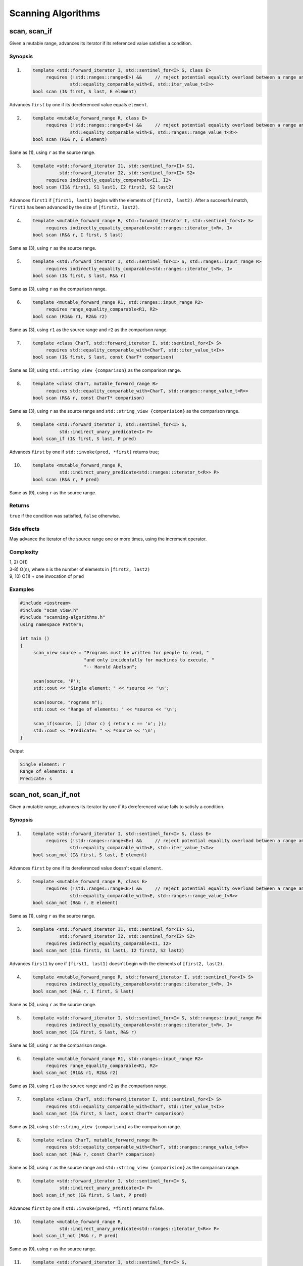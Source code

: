************************************************************************************************************************
Scanning Algorithms
************************************************************************************************************************

========================================================================================================================
scan, scan_if
========================================================================================================================
Given a mutable range, advances its iterator if its referenced value satisfies a condition.


Synopsis
------------------------------------------------------------
1) .. code-block::

     template <std::forward_iterator I, std::sentinel_for<I> S, class E>
          requires (!std::ranges::range<E>) &&     // reject potential equality overload between a range and an element
                   std::equality_comparable_with<E, std::iter_value_t<I>>
     bool scan (I& first, S last, E element)

Advances ``first`` by one if its dereferenced value equals ``element``.

2) .. code-block::

     template <mutable_forward_range R, class E>
          requires (!std::ranges::range<E>) &&     // reject potential equality overload between a range and an element
                   std::equality_comparable_with<E, std::ranges::range_value_t<R>>
     bool scan (R&& r, E element)

Same as (1), using ``r`` as the source range.

3) .. code-block::

     template <std::forward_iterator I1, std::sentinel_for<I1> S1,
               std::forward_iterator I2, std::sentinel_for<I2> S2>
          requires indirectly_equality_comparable<I1, I2>
     bool scan (I1& first1, S1 last1, I2 first2, S2 last2)

Advances ``first1`` if ``[first1, last1)`` begins with the elements of ``[first2, last2)``. After a successful match, ``first1`` has been advanced by the size of ``[first2, last2)``.

4) .. code-block::

     template <mutable_forward_range R, std::forward_iterator I, std::sentinel_for<I> S>
          requires indirectly_equality_comparable<std::ranges::iterator_t<R>, I>
     bool scan (R&& r, I first, S last)

Same as (3), using ``r`` as the source range.

5) .. code-block::

     template <std::forward_iterator I, std::sentinel_for<I> S, std::ranges::input_range R>
          requires indirectly_equality_comparable<std::ranges::iterator_t<R>, I>
     bool scan (I& first, S last, R&& r)

Same as (3), using ``r`` as the comparison range.

6) .. code-block::

     template <mutable_forward_range R1, std::ranges::input_range R2>
          requires range_equality_comparable<R1, R2>
     bool scan (R1&& r1, R2&& r2)

Same as (3), using ``r1`` as the source range and ``r2`` as the comparison range.

7) .. code-block::

     template <class CharT, std::forward_iterator I, std::sentinel_for<I> S>
          requires std::equality_comparable_with<CharT, std::iter_value_t<I>>
     bool scan (I& first, S last, const CharT* comparison)

Same as (3), using ``std::string_view {comparison}`` as the comparison range.

8) .. code-block::

     template <class CharT, mutable_forward_range R>
          requires std::equality_comparable_with<CharT, std::ranges::range_value_t<R>>
     bool scan (R&& r, const CharT* comparison)

Same as (3), using ``r`` as the source range and ``std::string_view {comparision}`` as the comparison range.

9) .. code-block::

     template <std::forward_iterator I, std::sentinel_for<I> S,
               std::indirect_unary_predicate<I> P>
     bool scan_if (I& first, S last, P pred)

Advances ``first`` by one if ``std::invoke(pred, *first)`` returns true;

10) .. code-block::

     template <mutable_forward_range R,
               std::indirect_unary_predicate<std::ranges::iterator_t<R>> P>
     bool scan (R&& r, P pred)

Same as (9), using ``r`` as the source range.


Returns
------------------------------------------------------------
``true`` if the condition was satisfied, ``false`` otherwise.


Side effects
------------------------------------------------------------
May advance the iterator of the source range one or more times, using the increment operator.


Complexity
------------------------------------------------------------
| 1, 2) O(1)
| 3-8) O(n), where n is the number of elements in ``[first2, last2)``
| 9, 10) O(1) + one invocation of ``pred``


Examples
------------------------------------------------------------

.. code-block::

     #include <iostream>
     #include "scan_view.h"
     #include "scanning-algorithms.h"
     using namespace Pattern;

     int main ()
     {
          scan_view source = "Programs must be written for people to read, "
                             "and only incidentally for machines to execute. "
                             "-- Harold Abelson";

          scan(source, 'P');
          std::cout << "Single element: " << *source << '\n';

          scan(source, "rograms m");
          std::cout << "Range of elements: " << *source << '\n';

          scan_if(source, [] (char c) { return c == 'u'; });
          std::cout << "Predicate: " << *source << '\n';
     }

Output

.. code-block:: text

     Single element: r
     Range of elements: u
     Predicate: s


========================================================================================================================
scan_not, scan_if_not
========================================================================================================================
Given a mutable range, advances its iterator by one if its dereferenced value fails to satisfy a condition.


Synopsis
------------------------------------------------------------
1) .. code-block::

     template <std::forward_iterator I, std::sentinel_for<I> S, class E>
          requires (!std::ranges::range<E>) &&     // reject potential equality overload between a range and an element
                   std::equality_comparable_with<E, std::iter_value_t<I>>
     bool scan_not (I& first, S last, E element)

Advances ``first`` by one if its dereferenced value doesn't equal ``element``.

2) .. code-block::

     template <mutable_forward_range R, class E>
          requires (!std::ranges::range<E>) &&     // reject potential equality overload between a range and an element
                   std::equality_comparable_with<E, std::ranges::range_value_t<R>>
     bool scan_not (R&& r, E element)

Same as (1), using ``r`` as the source range.

3) .. code-block::

     template <std::forward_iterator I1, std::sentinel_for<I1> S1,
               std::forward_iterator I2, std::sentinel_for<I2> S2>
          requires indirectly_equality_comparable<I1, I2>
     bool scan_not (I1& first1, S1 last1, I2 first2, S2 last2)

Advances ``first1`` by one if ``[first1, last1)`` doesn't begin with the elements of ``[first2, last2)``.

4) .. code-block::

     template <mutable_forward_range R, std::forward_iterator I, std::sentinel_for<I> S>
          requires indirectly_equality_comparable<std::ranges::iterator_t<R>, I>
     bool scan_not (R&& r, I first, S last)

Same as (3), using ``r`` as the source range.

5) .. code-block::

     template <std::forward_iterator I, std::sentinel_for<I> S, std::ranges::input_range R>
          requires indirectly_equality_comparable<std::ranges::iterator_t<R>, I>
     bool scan_not (I& first, S last, R&& r)

Same as (3), using ``r`` as the comparison range.

6) .. code-block::

     template <mutable_forward_range R1, std::ranges::input_range R2>
          requires range_equality_comparable<R1, R2>
     bool scan_not (R1&& r1, R2&& r2)

Same as (3), using ``r1`` as the source range and ``r2`` as the comparison range.

7) .. code-block::

     template <class CharT, std::forward_iterator I, std::sentinel_for<I> S>
          requires std::equality_comparable_with<CharT, std::iter_value_t<I>>
     bool scan_not (I& first, S last, const CharT* comparison)

Same as (3), using ``std::string_view {comparison}`` as the comparison range.

8) .. code-block::

     template <class CharT, mutable_forward_range R>
          requires std::equality_comparable_with<CharT, std::ranges::range_value_t<R>>
     bool scan_not (R&& r, const CharT* comparison)

Same as (3), using ``r`` as the source range and ``std::string_view {comparision}`` as the comparison range.

9) .. code-block::

     template <std::forward_iterator I, std::sentinel_for<I> S,
               std::indirect_unary_predicate<I> P>
     bool scan_if_not (I& first, S last, P pred)

Advances ``first`` by one if ``std::invoke(pred, *first)`` returns ``false``.

10) .. code-block::

     template <mutable_forward_range R,
               std::indirect_unary_predicate<std::ranges::iterator_t<R>> P>
     bool scan_if_not (R&& r, P pred)

Same as (9), using ``r`` as the source range.

11) .. code-block::

     template <std::forward_iterator I, std::sentinel_for<I> S,
               boolean_invocable<I, S> F>
     bool scan_if_not (I& first, S last, F f)

Advances ``first`` by one if ``std::invoke(f, copy, last)`` returns ``false``, where ``copy`` is a copy of ``first``.

12) .. code-block::

     template <mutable_forward_range R, boolean_invocable<R>>
     bool scan_if_not (R&& r, F f)

Same as (11), using ``r`` as the source range.


Returns
------------------------------------------------------------
``true`` if the condition was not satisfied, ``false`` otherwise.


Side effects
------------------------------------------------------------
May advance the iterator of the source range one time, using the increment operator.


Complexity
------------------------------------------------------------
| 1, 2) O(1)
| 3-8) O(n), where n is the number of elements in ``[first2, last2)``
| 9-12) O(1) + one invocation of ``pred`` or ``f``


Examples
------------------------------------------------------------

.. code-block::

     #include <iostream>
     #include "scan_view.h"
     #include "scanning-algorithms.h"
     using namespace Pattern;

     int main ()
     {
          scan_view source = "Talk is cheap. Show me the code. -- Linus Torvalds";

          scan_not(source, 'Q');
          std::cout << "Single element: " << *source << '\n';

          scan_not(source, "alks");
          std::cout << "Range of elements: " << *source << '\n';

          auto equals_foo = [] (scan_view& s) { return scan(s, "foo"); };
          scan_if_not(source, equals_foo);
          std::cout << "Function: " << *source << '\n';
     }

Output

.. code-block:: text

     Single element: a
     Range of elements: l
     Function: k
